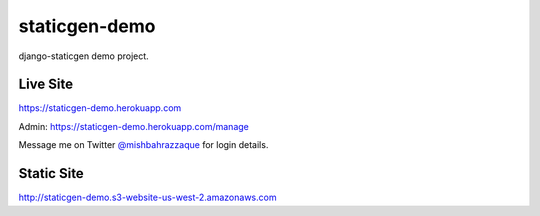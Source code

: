 staticgen-demo
==============

django-staticgen demo project.

.. image:: https://img.shields.io/github/license/mishbahr/staticgen-demo.svg?style=flat-square
    :target: https://github.com/mishbahr/staticgen-demo/
    :alt: License


Live Site
---------

https://staticgen-demo.herokuapp.com

Admin: https://staticgen-demo.herokuapp.com/manage

Message me on Twitter `@mishbahrazzaque <https://twitter.com/mishbahrazzaque>`_ for login details.


Static Site
-----------

http://staticgen-demo.s3-website-us-west-2.amazonaws.com
